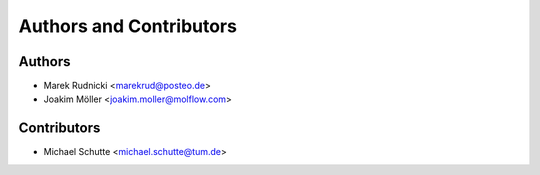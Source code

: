 Authors and Contributors
========================


Authors
-------

* Marek Rudnicki <marekrud@posteo.de>
* Joakim Möller <joakim.moller@molflow.com>



Contributors
------------

* Michael Schutte <michael.schutte@tum.de>
